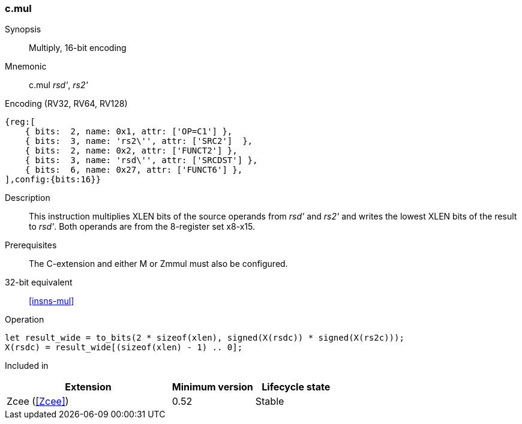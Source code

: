 <<<
[#insns-c_mul,reftext="Multiply, 16-bit encoding"]
=== c.mul

Synopsis::
Multiply, 16-bit encoding

Mnemonic::
c.mul _rsd'_, _rs2'_

Encoding (RV32, RV64, RV128)::
[wavedrom, , svg]
....
{reg:[
    { bits:  2, name: 0x1, attr: ['OP=C1'] },
    { bits:  3, name: 'rs2\'', attr: ['SRC2']  },
    { bits:  2, name: 0x2, attr: ['FUNCT2'] },
    { bits:  3, name: 'rsd\'', attr: ['SRCDST'] },
    { bits:  6, name: 0x27, attr: ['FUNCT6'] },
],config:{bits:16}}
....

Description::
This instruction multiplies XLEN bits of the source operands from _rsd'_ and _rs2'_ and writes the lowest XLEN bits of the result to _rsd'_. Both operands are from the 8-register set x8-x15.

Prerequisites::
The C-extension and either M or Zmmul must also be configured.

32-bit equivalent::
<<insns-mul>>

Operation::
[source,sail]
--
let result_wide = to_bits(2 * sizeof(xlen), signed(X(rsdc)) * signed(X(rs2c)));
X(rsdc) = result_wide[(sizeof(xlen) - 1) .. 0];
--

Included in::
[%header,cols="4,2,2"]
|===
|Extension
|Minimum version
|Lifecycle state

|Zcee (<<Zcee>>)
|0.52
|Stable
|===
